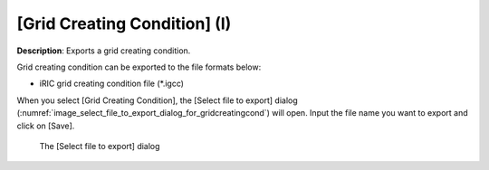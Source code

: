 .. _sec_file_export_gridcreatingcond:

[Grid Creating Condition] (I)
=================================

**Description**: Exports a grid creating condition.

Grid creating condition can be exported to the file formats below:

* iRIC grid creating condition file (\*.igcc)

When you select [Grid Creating Condition], the [Select file to export] dialog
(:numref:`image_select_file_to_export_dialog_for_gridcreatingcond`)
will open. Input the file name you want to export and click on [Save].

.. _image_select_file_to_export_dialog_for_gridcreatingcond:

.. figure:: images/select_file_to_export_dialog_for_gridcreatingcond.png

   The [Select file to export] dialog
